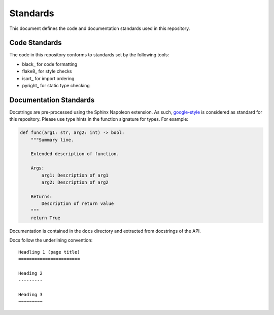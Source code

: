 Standards
=========

This document defines the code and documentation standards used in this
repository.

Code Standards
--------------

The code in this repository conforms to standards set by the following tools:

- black_ for code formatting
- flake8_ for style checks
- isort_ for import ordering
- pyright_ for static type checking

.. seealso::

    How-to guides `../how-to/lint` and `../how-to/static-analysis`

.. _documentation_standards:

Documentation Standards
-----------------------

Docstrings are pre-processed using the Sphinx Napoleon extension. As such,
google-style_ is considered as standard for this repository. Please use type
hints in the function signature for types. For example:

.. code:: python

    def func(arg1: str, arg2: int) -> bool:
        """Summary line.

        Extended description of function.

        Args:
            arg1: Description of arg1
            arg2: Description of arg2

        Returns:
            Description of return value
        """
        return True

.. _google-style: https://sphinxcontrib-napoleon.readthedocs.io/en/latest/index.html#google-vs-numpy

Documentation is contained in the ``docs`` directory and extracted from
docstrings of the API.

Docs follow the underlining convention::

    Headling 1 (page title)
    =======================

    Heading 2
    ---------

    Heading 3
    ~~~~~~~~~

.. seealso::

    How-to guide `../how-to/build-docs`